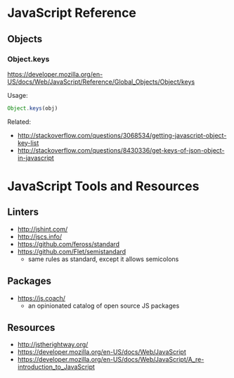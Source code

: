 * JavaScript Reference
** Objects
*** Object.keys
https://developer.mozilla.org/en-US/docs/Web/JavaScript/Reference/Global_Objects/Object/keys

Usage:
#+BEGIN_SRC js
Object.keys(obj)
#+END_SRC

Related:
- http://stackoverflow.com/questions/3068534/getting-javascript-object-key-list
- http://stackoverflow.com/questions/8430336/get-keys-of-json-object-in-javascript

* JavaScript Tools and Resources
** Linters
- http://jshint.com/
- http://jscs.info/
- https://github.com/feross/standard
- https://github.com/Flet/semistandard
  - same rules as standard, except it allows semicolons

** Packages
- https://js.coach/
  - an opinionated catalog of open source JS packages

** Resources
- http://jstherightway.org/
- https://developer.mozilla.org/en-US/docs/Web/JavaScript
- https://developer.mozilla.org/en-US/docs/Web/JavaScript/A_re-introduction_to_JavaScript
